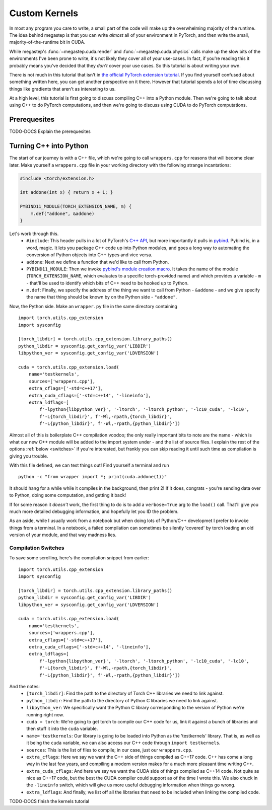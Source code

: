 .. _tutorial-kernels:

==============
Custom Kernels
==============
In most any program you care to write, a small part of the code will make up the overwhelming majority of the runtime.
The idea behind megastep is that you can write *almost* all of your environment in PyTorch, and then write the small,
majority-of-the-runtime bit in CUDA. 

While megastep's :func:`~megastep.cuda.render` and :func:`~megastep.cuda.physics` calls make up the slow bits of the 
environments I've been prone to write, it's not likely they cover all of your use-cases. In fact, if you're reading 
this it probably means you've decided that they *don't* cover your use cases. So this tutorial is about writing your 
own.

There is not much in this tutorial that isn't in `the official PyTorch extension tutorial
<https://pytorch.org/tutorials/advanced/cpp_extension.html#writing-the-c-op>`_. If you find yourself confused about 
something written here, you can get another perspective on it there. However that tutorial spends a lot of time 
discussing things like gradients that aren't as interesting to us.

At a high level, this tutorial is first going to discuss compiling C++ into a Python module. Then we're going to
talk about using C++ to do PyTorch computations, and then we're going to discuss using CUDA to do PyTorch computations. 

Prerequesites
*************
TODO-DOCS Explain the prerequesites

Turning C++ into Python
***********************
The start of our journey is with a C++ file, which we're going to call ``wrappers.cpp`` for reasons that will become
clear later. Make yourself a ``wrappers.cpp`` file in your working directory with the following strange incantations:

.. code-block:: cpp

    #include <torch/extension.h>

    int addone(int x) { return x + 1; }

    PYBIND11_MODULE(TORCH_EXTENSION_NAME, m) {
        m.def("addone", &addone)
    }

Let's work through this.
 * ``#include``: This header pulls in a lot of PyTorch's `C++ API <https://pytorch.org/cppdocs/>`_,
   but more importantly it pulls in `pybind <https://pybind11.readthedocs.io/en/stable/intro.html>`_. 
   Pybind is, in a word, magic. It lets you package C++ code up into Python modules, and goes a long way to automating
   the conversion of Python objects into C++ types and vice versa.
 * ``addone``: Next we define a function that we'd like to call from Python.
 * ``PYBIND11_MODULE``: Then we invoke `pybind's module creation macro <https://pybind11.readthedocs.io/en/master/reference.html?highlight=PYBIND11_MODULE#c.PYBIND11_MODULE>`_.
   It takes the name of the module (``TORCH_EXTENSION_NAME``, which evaluates to a specific torch-provided name) and which provides
   a variable - ``m`` - that'll be used to identify which bits of C++ need to be hooked up to Python.
 * ``m.def``: Finally, we specify the address of the thing we want to call from Python - ``&addone`` - and we
   give specify the name that thing should be known by on the Python side - ``"addone"``.

Now, the Python side. Make an ``wrapper.py`` file in the same directory containing ::

    import torch.utils.cpp_extension
    import sysconfig

    [torch_libdir] = torch.utils.cpp_extension.library_paths()
    python_libdir = sysconfig.get_config_var('LIBDIR')
    libpython_ver = sysconfig.get_config_var('LDVERSION')

    cuda = torch.utils.cpp_extension.load(
        name='testkernels',
        sources=['wrappers.cpp'],
        extra_cflags=['-std=c++17'],
        extra_cuda_cflags=['-std=c++14', '-lineinfo'],
        extra_ldflags=[
            f'-lpython{libpython_ver}', '-ltorch', '-ltorch_python', '-lc10_cuda', '-lc10', 
            f'-L{torch_libdir}', f'-Wl,-rpath,{torch_libdir}',
            f'-L{python_libdir}', f'-Wl,-rpath,{python_libdir}'])

Almost all of this is boilerplate C++ compilation voodoo; the only really important bits to note are the name - which is 
what our new C++ module will be added to the import system under - and the list of source files. I explain the rest of 
the options :ref:`below <switches>` if you're interested, but frankly you can skip reading it until such time as compilation is 
giving you trouble.

With this file defined, we can test things out! Find yourself a terminal and run ::

    python -c "from wrapper import *; print(cuda.addone(1))"

It should hang for a while while it compiles in the background, then print 2! If it does, congrats - you're sending data 
over to Python, doing some computation, and getting it back! 

If for some reason it *doesn't* work, the first thing to do is to add a ``verbose=True`` arg to the ``load()`` call. 
That'll give you much more detailed debugging information, and hopefully let you ID the problem. 

As an aside, while I usually work from a notebook but when doing lots of Python/C++ developmet I prefer to invoke
things from a terminal. In a notebook, a failed compilation can sometimes be silently 'covered' by torch
loading an old version of your module, and that way madness lies.

.. _switches:

Compilation Switches
--------------------
To save some scrolling, here's the compilation snippet from earlier::

    import torch.utils.cpp_extension
    import sysconfig

    [torch_libdir] = torch.utils.cpp_extension.library_paths()
    python_libdir = sysconfig.get_config_var('LIBDIR')
    libpython_ver = sysconfig.get_config_var('LDVERSION')

    cuda = torch.utils.cpp_extension.load(
        name='testkernels',
        sources=['wrappers.cpp'],
        extra_cflags=['-std=c++17'],
        extra_cuda_cflags=['-std=c++14', '-lineinfo'],
        extra_ldflags=[
            f'-lpython{libpython_ver}', '-ltorch', '-ltorch_python', '-lc10_cuda', '-lc10', 
            f'-L{torch_libdir}', f'-Wl,-rpath,{torch_libdir}',
            f'-L{python_libdir}', f'-Wl,-rpath,{python_libdir}'])

And the notes:
 * ``[torch_libdir]``: Find the path to the directory of Torch C++ libraries we need to link against.
 * ``python_libdir``: Find the path to the directory of Python C libraries we need to link against. 
 * ``libpython_ver``: We specifically want the Python C library corresponding to the version of Python we're running right now.
 * ``cuda = torch``: We're going to get torch to compile our C++ code for us, link it against a bunch of libraries and then 
   stuff it into the ``cuda`` variable.   
 * ``name='testkernels``: Our library is going to be loaded into Python as the 'testkernels' library. That is, as well as 
   it being the ``cuda`` variable, we can also access our C++ code through ``import testkernels``. 
 * ``sources``: This is the list of files to compile; in our case, just our ``wrappers.cpp``.
 * ``extra_cflags``: Here we say we want the C++ side of things compiled as C++17 code. C++ has come a long way in the last few
   years, and compiling a modern version makes for a much more pleasant time writing C++.
 * ``extra_cuda_cflags``: And here we say we want the CUDA side of things compiled as C++14 code. Not quite as nice as C++17 code,
   but the best the CUDA compiler could support as of the time I wrote this. We also chuck in the ``-lineinfo`` switch, which 
   will give us more useful debugging information when things go wrong. 
 * ``extra_ldflags``: And finally, we list off all the libraries that need to be included when linking the compiled code.

TODO-DOCS finish the kernels tutorial
